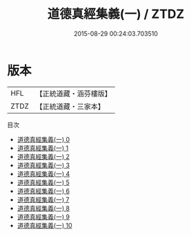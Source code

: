 #+TITLE: 道德真經集義(一) / ZTDZ

#+DATE: 2015-08-29 00:24:03.703510
* 版本
 |       HFL|【正統道藏・涵芬樓版】|
 |      ZTDZ|【正統道藏・三家本】|
目次
 - [[file:KR5c0100_000.txt][道德真經集義(一) 0]]
 - [[file:KR5c0100_001.txt][道德真經集義(一) 1]]
 - [[file:KR5c0100_002.txt][道德真經集義(一) 2]]
 - [[file:KR5c0100_003.txt][道德真經集義(一) 3]]
 - [[file:KR5c0100_004.txt][道德真經集義(一) 4]]
 - [[file:KR5c0100_005.txt][道德真經集義(一) 5]]
 - [[file:KR5c0100_006.txt][道德真經集義(一) 6]]
 - [[file:KR5c0100_007.txt][道德真經集義(一) 7]]
 - [[file:KR5c0100_008.txt][道德真經集義(一) 8]]
 - [[file:KR5c0100_009.txt][道德真經集義(一) 9]]
 - [[file:KR5c0100_010.txt][道德真經集義(一) 10]]

